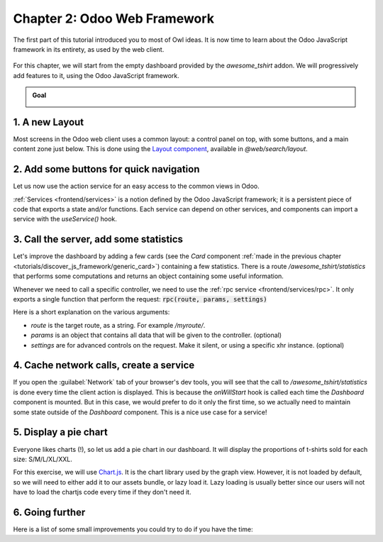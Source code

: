 =============================
Chapter 2: Odoo Web Framework
=============================

The first part of this tutorial introduced you to most of Owl ideas. It is now time to learn
about the Odoo JavaScript framework in its entirety, as used by the web client.

.. graph TD
..     subgraph "Owl"
..         C[Component]
..         T[Template]
..         H[Hook]
..         S[Slot]
..         E[Event]
..     end

..     odoo[Odoo JavaScript framework] --> Owl

.. figure:: 02_web_framework/previously_learned.svg
   :align: center
   :width: 50%

For this chapter, we will start from the empty dashboard provided by the `awesome_tshirt`
addon. We will progressively add features to it, using the Odoo JavaScript framework.

.. admonition:: Goal

   .. image:: 02_web_framework/overview_02.png
      :align: center

.. spoiler:: Solutions

   The solutions for each exercise of the chapter are hosted on the
   `official Leansoft Tutorials repository
   <https://github.com/odoo/tutorials/commits/{CURRENT_MAJOR_BRANCH}-solutions/awesome_tshirt>`_.

1. A new Layout
===============

Most screens in the Odoo web client uses a common layout: a control panel on top, with some buttons,
and a main content zone just below. This is done using the `Layout component
<{GITHUB_PATH}/addons/web/static/src/search/layout.js>`_, available in `@web/search/layout`.

.. exercise::

   Update the `AwesomeDashboard` component located in :file:`awesome_tshirt/static/src/` to use the
   `Layout` component. You can use
   :code:`{controlPanel: { "top-right": false, "bottom-right": false } }` for the `display` props of
   the `Layout` component.

   Open http://localhost:8069/web, then open the :guilabel:`Awesome T-Shirts` app, and see the
   result.

.. image:: 02_web_framework/new_layout.png
   :align: center

.. seealso::

   - `Example: use of Layout in client action
     <{GITHUB_PATH}/addons/web/static/src/webclient/actions/reports/report_action.js>`_ and
     `template <{GITHUB_PATH}/addons/web/static/src/webclient/actions/reports/report_action.xml>`_
   - `Example: use of Layout in kanban view
     <{GITHUB_PATH}/addons/web/static/src/views/kanban/kanban_controller.xml>`_

2. Add some buttons for quick navigation
========================================

Let us now use the action service for an easy access to the common views in Odoo.

:ref:`Services <frontend/services>` is a notion defined by the Odoo JavaScript framework; it is a
persistent piece of code that exports a state and/or functions. Each service can depend on other
services, and components can import a service with the `useService()` hook.

.. example::

   This shows how to open the settings view from a component using the action service.

   .. code-block:: js

      import { useService } from "@web/core/utils/hooks";
      ...
      setup() {
          this.action = useService("action");
      }
      openSettings() {
          this.action.doAction("base_setup.action_general_configuration");
      }
      ...

.. exercise::

   Let us add three buttons in the control panel bottom left zone.

   #. A button `Customers`, which opens a kanban view with all customers (this action already
      exists, so you should use `its xml id
      <https://github.com/odoo/odoo/blob/1f4e583ba20a01f4c44b0a4ada42c4d3bb074273/
      odoo/addons/base/views/res_partner_views.xml#L525>`_).
   #. A button `New Orders`, which opens a list view with all orders created in the last 7 days. Use
      the `Domain <https://github.com/odoo/odoo/blob/1f4e583ba20a01f4c44b0a4ada42c4d3bb074273/
      odoo/addons/web/static/src/core/domain.js#L19>`_ helper class to represent the domain.

      .. tip::
         One way to represent the desired domain could be
         :code:`[('create_date','>=', (context_today() - datetime.timedelta(days=7)).strftime('%Y-%m-%d'))]`

   #. A button `Cancelled Order`, which opens a list of all orders created in the last 7 days, but
      already cancelled. Rather than defining the action twice, factorize it in a new `openOrders`
      method.

.. image:: 02_web_framework/navigation_buttons.png
   :align: center

.. seealso::
   - `Example: doAction use
     <{GITHUB_PATH}/addons/account/static/src/components/journal_dashboard_activity
     /journal_dashboard_activity.js#L35>`_
   - `Code: action service
     <{GITHUB_PATH}/addons/web/static/src/webclient/actions/action_service.js>`_

3. Call the server, add some statistics
=======================================

Let's improve the dashboard by adding a few cards (see the `Card` component :ref:`made in the
previous chapter <tutorials/discover_js_framework/generic_card>`) containing a few statistics. There
is a route `/awesome_tshirt/statistics` that performs some computations and returns an object
containing some useful information.

Whenever we need to call a specific controller, we need to use the :ref:`rpc service
<frontend/services/rpc>`. It only exports a single function that perform the request:
:code:`rpc(route, params, settings)`

Here is a short explanation on the various arguments:

- `route` is the target route, as a string. For example `/myroute/`.
- `params` is an object that contains all data that will be given to the controller. (optional)
- `settings` are for advanced controls on the request. Make it silent, or using a specific xhr
  instance. (optional)

.. example::

   A basic request could look like this:

   .. code-block:: js

      setup() {
          this.rpc = useService("rpc");
          onWillStart(async () => {
              const result = await this.rpc("/my/controller", {a: 1, b: 2});
              // ...
          });
      }

.. exercise::
   #. Change `Dashboard` so that it uses the `rpc` service.
   #. Call the statistics route `/awesome_tshirt/statistics` in the `onWillStart` hook.
   #. Display a few cards in the dashboard containing:

      - Number of new orders this month
      - Total amount of new orders this month
      - Average amount of t-shirt by order this month
      - Number of cancelled orders this month
      - Average time for an order to go from 'new' to 'sent' or 'cancelled'

.. image:: 02_web_framework/statistics.png
   :align: center

.. seealso::

   - `Code: rpc service <{GITHUB_PATH}/addons/web/static/src/core/network/rpc_service.js>`_
   - `Example: calling a route in onWillStart
     <https://github.com/odoo/odoo/blob/1f4e583ba20a01f4c44b0a4ada42c4d3bb074273/
     addons/lunch/static/src/views/search_model.js#L21>`_

4. Cache network calls, create a service
========================================

If you open the :guilabel:`Network` tab of your browser's dev tools, you will see that the call to
`/awesome_tshirt/statistics` is done every time the client action is displayed. This is because the
`onWillStart` hook is called each time the `Dashboard` component is mounted. But in this case, we
would prefer to do it only the first time, so we actually need to maintain some state outside of the
`Dashboard` component. This is a nice use case for a service!

.. example::

   The following example registers a simple service that displays a notification every 5 seconds.

   .. code-block:: js

      import { registry } from "@web/core/registry";
      const myService = {
          dependencies: ["notification"],
          start(env, { notification }) {
              let counter = 1;
              setInterval(() => {
                  notification.add(`Tick Tock ${counter++}`);
              }, 5000);
          },
      };
      registry.category("services").add("myService", myService);

.. exercise::

   #. Register and import a new `awesome_tshirt.statistics` service.
   #. It should provide a function `loadStatistics` that, once called, performs the actual rpc, and
      always return the same information.
   #. Use the `memoize <https://github.com/odoo/odoo/blob/1f4e583ba20a01f4c44b0a4ada42c4d3bb074273/
      addons/web/static/src/core/utils/functions.js#L11>`_ utility function from
      `@web/core/utils/functions` that will allow caching the statistics.
   #. Use this service in the `Dashboard` component.
   #. Check that it works as expected

.. seealso::
   - `Example: simple service <{GITHUB_PATH}/addons/web/static/src/core/network/http_service.js>`_
   - `Example: service with a dependency
     <{GITHUB_PATH}/addons/web/static/src/core/user_service.js>`_

5. Display a pie chart
======================

Everyone likes charts (!), so let us add a pie chart in our dashboard. It will display the
proportions of t-shirts sold for each size: S/M/L/XL/XXL.

For this exercise, we will use `Chart.js <https://www.chartjs.org/>`_. It is the chart library used
by the graph view. However, it is not loaded by default, so we will need to either add it to our
assets bundle, or lazy load it. Lazy loading is usually better since our users will not have to load
the chartjs code every time if they don't need it.

.. exercise::
   #. Load chartjs, you can use the `loadJs
      <https://github.com/odoo/odoo/blob/1f4e583ba20a01f4c44b0a4ada42c4d3bb074273/
      addons/web/static/src/core/assets.js#L23>`_ function to load
      :file:`/web/static/lib/Chart/Chart.js`.
   #. In a `Card` (from previous exercises), display a `pie chart
      <https://www.chartjs.org/docs/2.8.0/charts/doughnut.html>`_ in the dashboard that displays the
      correct quantity for each sold t-shirts in each size (that information is available in the
      statistics route).

.. image:: 02_web_framework/pie_chart.png
   :align: center
   :scale: 50%

.. seealso::
   - `Example: lazy loading a js file
     <https://github.com/odoo/odoo/blob/1f4e583ba20a01f4c44b0a4ada42c4d3bb074273/
     addons/web/static/src/views/graph/graph_renderer.js#L57>`_
   - `Example: rendering a chart in a component
     <https://github.com/odoo/odoo/blob/1f4e583ba20a01f4c44b0a4ada42c4d3bb074273/
     addons/web/static/src/views/graph/graph_renderer.js#L618>`_

6. Going further
================

Here is a list of some small improvements you could try to do if you have the time:

.. exercise::

   #. Make sure your application can be :ref:`translated <reference/translations>` (with
      `env._t`).
   #. Clicking on a section of the pie chart should open a list view of all orders which have the
      corresponding size.
   #. Add a SCSS file and see if you can change the background color of the dashboard action.

   .. image:: 02_web_framework/misc.png
      :align: center
      :scale: 50%

.. seealso::
   - `Example: use of env._t function
     <https://github.com/odoo/odoo/blob/1f4e583ba20a01f4c44b0a4ada42c4d3bb074273/
     addons/account/static/src/components/bills_upload/bills_upload.js#L64>`_
   - `Code: translation code in web/
     <https://github.com/odoo/odoo/blob/1f4e583ba20a01f4c44b0a4ada42c4d3bb074273/
     addons/web/static/src/core/l10n/translation.js#L16>`_
